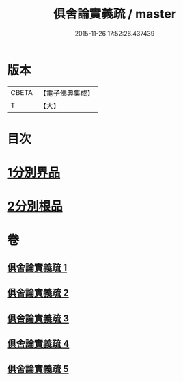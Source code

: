 #+TITLE: 俱舍論實義疏 / master
#+DATE: 2015-11-26 17:52:26.437439
* 版本
 |     CBETA|【電子佛典集成】|
 |         T|【大】     |

* 目次
* [[file:KR6l0030_001.txt::001-0325a16][1分別界品]]
* [[file:KR6l0030_005.txt::005-0327a27][2分別根品]]
* 卷
** [[file:KR6l0030_001.txt][俱舍論實義疏 1]]
** [[file:KR6l0030_002.txt][俱舍論實義疏 2]]
** [[file:KR6l0030_003.txt][俱舍論實義疏 3]]
** [[file:KR6l0030_004.txt][俱舍論實義疏 4]]
** [[file:KR6l0030_005.txt][俱舍論實義疏 5]]
